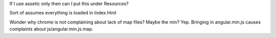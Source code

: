 If I use assetic only then can I put this under Resources?

Sort of assumes everything is loaded in Index.html

Wonder why chrome is not complaining about lack of map files?  Maybe the min?
Yep.  Bringing in angular.min.js causes complaints about js/angular.min.js.map.
